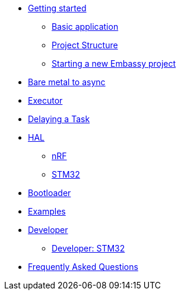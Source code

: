* xref:getting_started.adoc[Getting started]
** xref:basic_application.adoc[Basic application]
** xref:project_structure.adoc[Project Structure]
** xref:new_project.adoc[Starting a new Embassy project]
* xref:layer_by_layer.adoc[Bare metal to async]
* xref:runtime.adoc[Executor]
* xref:delaying_a_task.adoc[Delaying a Task]
* xref:hal.adoc[HAL]
** xref:nrf.adoc[nRF]
** xref:stm32.adoc[STM32]
* xref:bootloader.adoc[Bootloader]

* xref:examples.adoc[Examples]
* xref:developer.adoc[Developer]
** xref:developer_stm32.adoc[Developer: STM32]
* xref:faq.adoc[Frequently Asked Questions]
